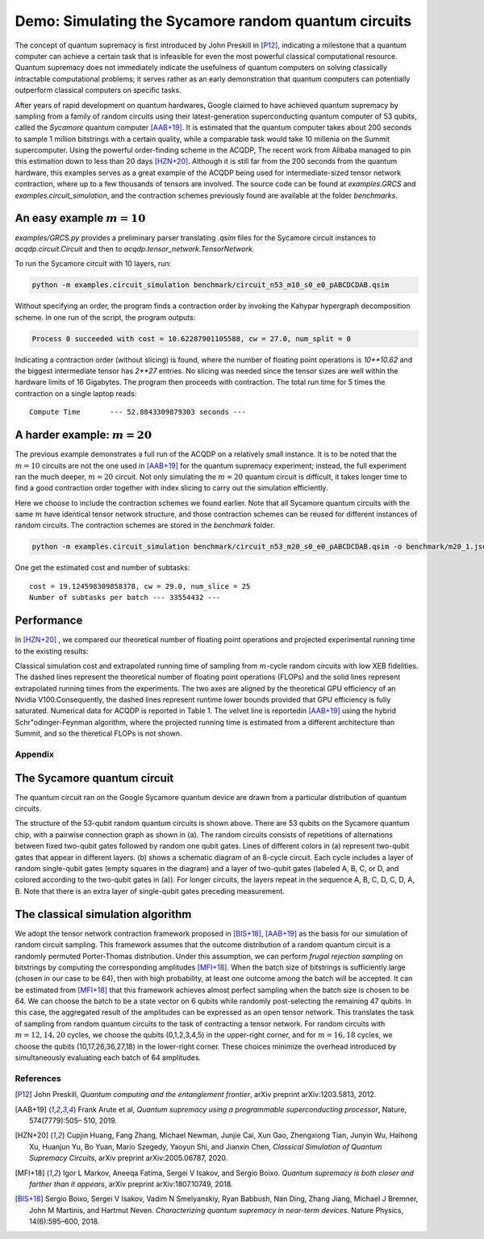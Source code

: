 Demo: Simulating the Sycamore random quantum circuits
===========================================================

The concept of quantum supremacy is first introduced by John Preskill in [P12]_, indicating a milestone that a quantum computer can achieve a certain task that is infeasible for even the most powerful classical computational resource. Quantum supremacy does not immediately indicate the usefulness of quantum computers on solving classically intractable computational problems; it serves rather as an early demonstration that quantum computers can potentially outperform classical computers on specific tasks.

After years of rapid development on quantum hardwares, Google claimed to have achieved quantum supremacy by sampling from a family of random circuits using their latest-generation superconducting quantum computer of 53 qubits, called the `Sycamore` quantum computer [AAB+19]_. It is estimated that the quantum computer takes about 200 seconds to sample 1 million bitstrings with a certain quality, while a comparable task would take 10 millenia on the Summit supercomputer. Using the powerful order-finding scheme in the ACQDP, The recent work from Alibaba managed to pin this estimation down to less than 20 days [HZN+20]_. Although it is still far from the 200 seconds from the quantum hardware, this examples serves as a great example of the ACQDP being used for intermediate-sized tensor network contraction, where up to a few thousands of tensors are involved. The source code can be found at `examples.GRCS` and `examples.circuit_simulation`, and the contraction schemes previously found are available at the folder `benchmarks`.


An easy example :math:`m=10`
----------------------------

`examples/GRCS.py` provides a preliminary parser translating `.qsim` files for the Sycamore circuit instances to `acqdp.circuit.Circuit` and then to `acqdp.tensor_network.TensorNetwork`.

To run the Sycamore circuit with 10 layers, run:

.. code-block:: zsh

    python -m examples.circuit_simulation benchmark/circuit_n53_m10_s0_e0_pABCDCDAB.qsim

Without specifying an order, the program finds a contraction order by invoking the Kahypar hypergraph decomposition scheme. In one run of the script, the program outputs:

.. code-block:: python

    Process 0 succeeded with cost = 10.62287901105588, cw = 27.0, num_split = 0

Indicating a contraction order (without slicing) is found, where the number of floating point operations is `10**10.62` and the biggest intermediate tensor has `2**27` entries. No slicing was needed since the tensor sizes are well within the hardware limits of 16 Gigabytes. The program then proceeds with contraction. The total run time for 5 times the contraction on a single laptop reads:

::

    Compute Time       --- 52.8843309879303 seconds ---

A harder example: :math:`m=20`
------------------------------

The previous example demonstrates a full run of the ACQDP on a relatively small instance. It is to be noted that the :math:`m=10` circuits are not the one used in [AAB+19]_ for the quantum supremacy experiment; instead, the full experiment ran the much deeper, :math:`m=20` circuit. Not only simulating the :math:`m=20` quantum circuit is difficult, it takes longer time to find a good contraction order together with index slicing to carry out the simulation efficiently.

Here we choose to include the contraction schemes we found earlier. Note that all Sycamore quantum circuits with the same :math:`m` have identical tensor network structure, and those contraction schemes can be reused for different instances of random circuits. The contraction schemes are stored in the `benchmark` folder.

.. code-block:: zsh

    python -m examples.circuit_simulation benchmark/circuit_n53_m20_s0_e0_pABCDCDAB.qsim -o benchmark/m20_1.json

One get the estimated cost and number of subtasks:

::

    cost = 19.124598309858378, cw = 29.0, num_slice = 25
    Number of subtasks per batch --- 33554432 ---

Performance
------------

In [HZN+20]_ , we compared our theoretical number of floating point operations and projected experimental running time to the existing results:

.. image:: benchmark.pdf
  :width: 700
  :alt: Comparison of FLOPs / projected running time of the simulation tasks


Classical simulation cost and extrapolated running time of sampling from :math:`m`-cycle random circuits with low XEB fidelities.  The dashed lines represent the theoretical number of floating point operations (FLOPs) and the solid lines represent extrapolated running times from the experiments. The two axes are aligned by the theoretical GPU efficiency of an Nvidia V100.Consequently, the dashed lines represent runtime lower bounds provided that GPU efficiency is fully saturated. Numerical data for ACQDP is reported in Table 1. The velvet line is reportedin [AAB+19]_ using the hybrid Schr\"odinger-Feynman algorithm, where the projected running time is estimated from a different architecture than Summit, and so the theretical FLOPs is not shown.

Appendix
************

The Sycamore quantum circuit
-----------------------------

The quantum circuit ran on the Google Sycamore quantum device are drawn from a particular distribution of quantum circuits.

.. image:: circuit.pdf
  :width: 700
  :alt: Sycamore circuit

The structure of the 53-qubit random quantum circuits is shown above. There are 53 qubits on the Sycamore quantum chip, with a pairwise connection graph as shown in (a). The random circuits consists of repetitions of alternations between fixed two-qubit gates followed by random one qubit gates. Lines of different colors in (a) represent two-qubit gates that appear in different layers. (b) shows a schematic diagram of an 8-cycle circuit. Each cycle includes a layer of random single-qubit gates (empty squares in the diagram) and a layer of two-qubit gates (labeled A, B, C, or D, and colored according to the two-qubit gates in (a)). For longer circuits, the layers repeat in the sequence A, B, C, D, C, D, A, B. Note that there is an extra layer of single-qubit gates preceding measurement.

The classical simulation algorithm
----------------------------------

We adopt the tensor network contraction framework proposed in [BIS+18]_, [AAB+19]_ as the basis for our simulation of random circuit sampling. This framework assumes that the outcome distribution of a random quantum circuit is a randomly permuted Porter-Thomas distribution. Under this assumption, we can perform *frugal rejection sampling* on bitstrings by computing the corresponding amplitudes [MFI+18]_. When the batch size of bitstrings is sufficiently large (chosen in our case to be 64), then with high probability, at least one outcome among the batch will be accepted. It can be estimated from [MFI+18]_ that this framework achieves almost perfect sampling when the batch size is chosen to be 64. We can choose the batch to be a state vector on 6 qubits while randomly post-selecting the remaining 47 qubits. In this case, the aggregated result of the amplitudes can be expressed as an open tensor network. This translates the task of sampling from random quantum circuits to the task of contracting a tensor network. For random circuits with :math:`m=12,14,20` cycles, we choose the qubits (0,1,2,3,4,5) in the upper-right corner, and for :math:`m=16, 18` cycles, we choose the qubits (10,17,26,36,27,18) in the lower-right corner. These choices minimize the overhead introduced by simultaneously evaluating each batch of 64 amplitudes.

References
*************************


.. [P12] John Preskill, *Quantum computing and the entanglement frontier*, arXiv preprint arXiv:1203.5813, 2012.
.. [AAB+19] Frank Arute et al, *Quantum supremacy using a programmable superconducting processor*, Nature, 574(7779):505– 510, 2019.
.. [HZN+20] Cupjin Huang, Fang Zhang, Michael Newman, Junjie Cai, Xun Gao, Zhengxiong Tian, Junyin Wu, Haihong Xu, Huanjun Yu, Bo Yuan, Mario Szegedy, Yaoyun Shi, and Jianxin Chen, *Classical Simulation of Quantum Supremacy Circuits*, arXiv preprint arXiv:2005.06787, 2020.
.. [MFI+18] Igor L Markov, Aneeqa Fatima, Sergei V Isakov, and Sergio Boixo.  *Quantum supremacy is both closer and farther than it appears*, arXiv preprint arXiv:1807.10749, 2018.
.. [BIS+18] Sergio Boixo, Sergei V Isakov, Vadim N Smelyanskiy, Ryan Babbush, Nan Ding, Zhang Jiang, Michael J Bremner, John M Martinis, and Hartmut Neven. *Characterizing quantum supremacy in near-term devices*. Nature Physics, 14(6):595–600, 2018.
